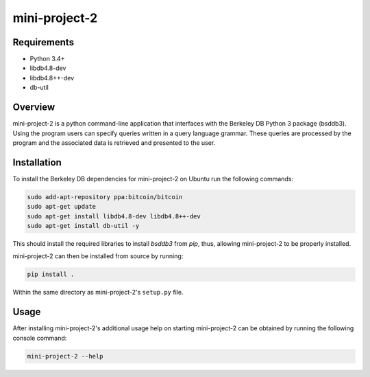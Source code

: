 ##############
mini-project-2
##############

.. image:: https://travis-ci.org/CMPUT291PROJECTF18/Mini-Project-2.svg?branch=master
    :target: https://travis-ci.org/CMPUT291PROJECTF18/Mini-Project-2
    :alt: Build Status

.. image:: https://readthedocs.org/projects/mini-project-2/badge/?version=latest
    :target: https://CMPUT291PROJECTF18-mini-project-2.readthedocs.io/en/latest/?badge=latest
    :alt: Documentation Status

.. image:: https://codecov.io/gh/CMPUT291PROJECTF18/Mini-Project-2/branch/master/graph/badge.svg
    :target: https://codecov.io/gh/severb/graypy
    :alt: Code Coverage


Requirements
============

* Python 3.4+
* libdb4.8-dev
* libdb4.8++-dev
* db-util


Overview
========

mini-project-2 is a python command-line application that interfaces with the Berkeley DB Python 3 package (bsddb3). Using the program users can specify queries written in a query language grammar. These queries are processed by the program and the associated data is retrieved and presented to the user.

Installation
============

To install the Berkeley DB dependencies for mini-project-2 on Ubuntu run the
following commands:

.. code-block:: bash

    sudo add-apt-repository ppa:bitcoin/bitcoin
    sudo apt-get update
    sudo apt-get install libdb4.8-dev libdb4.8++-dev
    sudo apt-get install db-util -y

This should install the required libraries to install `bsddb3` from
`pip`, thus, allowing mini-project-2 to be properly installed.

mini-project-2 can then be installed from source by running:

.. code-block:: bash

    pip install .

Within the same directory as mini-project-2's ``setup.py`` file.


Usage
=====

After installing mini-project-2's additional usage help on starting
mini-project-2 can be obtained by running the following console command:

.. code-block:: bash

    mini-project-2 --help
